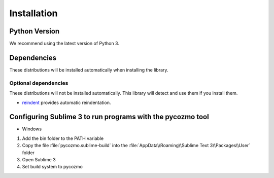 .. _installation:

Installation
============

Python Version
--------------

We recommend using the latest version of Python 3.

Dependencies
------------

These distributions will be installed automatically when installing the library.


Optional dependencies
~~~~~~~~~~~~~~~~~~~~~

These distributions will not be installed automatically. This library will
detect and use them if you install them.

* `reindent`_ provides automatic reindentation.

.. _reindent: https://pypi.org/project/Reindent/

Configuring Sublime 3 to run programs with the pycozmo tool
-------------------------------------------------------------

- Windows

1. Add the bin folder to the PATH variable

2. Copy the file :file:`pycozmo.sublime-build` into the :file:`AppData\\Roaming\\Sublime Text 3\\Packages\\User` folder

3. Open Sublime 3

4. Set build system to pycozmo
